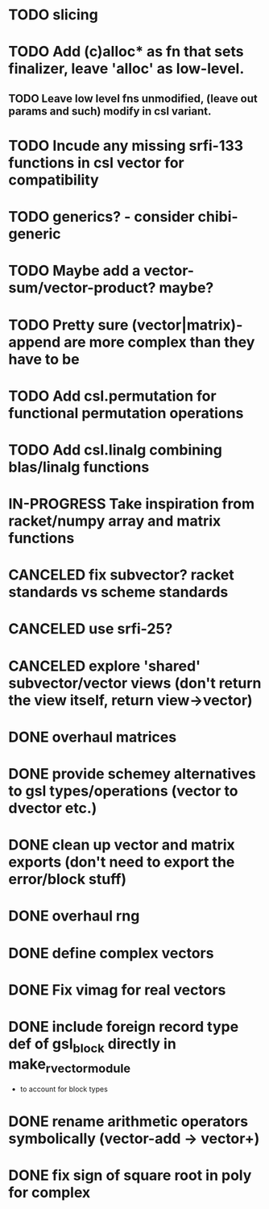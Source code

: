* TODO slicing
* TODO Add (c)alloc* as fn that sets finalizer, leave 'alloc' as low-level.
** TODO Leave low level fns unmodified, (leave out params and such) modify in csl variant.
* TODO Incude any missing srfi-133 functions in csl vector for compatibility
* TODO generics? - consider chibi-generic
* TODO Maybe add a vector-sum/vector-product? maybe?
* TODO Pretty sure (vector|matrix)-append are more complex than they have to be
* TODO Add csl.permutation for functional permutation operations
* TODO Add csl.linalg combining blas/linalg functions
* IN-PROGRESS Take inspiration from racket/numpy array and matrix functions
* CANCELED fix subvector? racket standards vs scheme standards
CLOSED: [2019-04-17 Wed 23:03]
* CANCELED use srfi-25?
CLOSED: [2018-12-31 Mon 09:45]
* CANCELED explore 'shared' subvector/vector views (don't return the view itself, return view->vector)
CLOSED: [2018-11-06 Tue 01:07]
* DONE overhaul matrices
CLOSED: [2019-04-17 Wed 23:03]
* DONE provide schemey alternatives to gsl types/operations (vector to dvector etc.)
CLOSED: [2018-12-05 Wed 00:38]
* DONE clean up vector and matrix exports (don't need to export the error/block stuff)
CLOSED: [2018-12-05 Wed 00:37]
* DONE overhaul rng
CLOSED: [2018-10-13 Sat 23:45]
* DONE define complex vectors
CLOSED: [2018-10-10 Wed 02:30]
* DONE Fix vimag for real vectors
CLOSED: [2018-10-09 Tue 01:41]
* DONE include foreign record type def of gsl_block directly in make_rvector_module
CLOSED: [2018-10-09 Tue 01:31]
- to account for block types
* DONE rename arithmetic operators symbolically (vector-add -> vector+)
CLOSED: [2018-10-07 Sun 11:54]
* DONE fix sign of square root in poly for complex
CLOSED: [2018-10-07 Sun 11:51]
